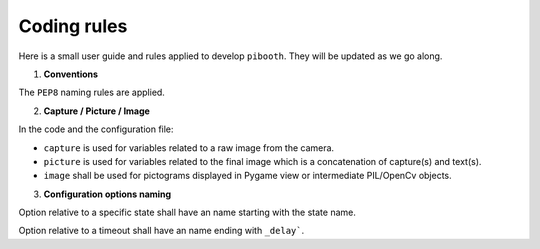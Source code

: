 Coding rules
------------

Here is a small user guide and rules applied to develop ``pibooth``. They
will be updated as we go along.

1. **Conventions**

The ``PEP8`` naming rules are applied.

2. **Capture / Picture / Image**

In the code and the configuration file:

- ``capture`` is used for variables related to a raw image from the camera.
- ``picture`` is used for variables related to the final image which is
  a concatenation of capture(s) and text(s).
- ``image`` shall be used for pictograms displayed in Pygame view or
  intermediate PIL/OpenCv objects.

3. **Configuration options naming**

Option relative to a specific state shall have an name starting with the
state name.

Option relative to a timeout shall have an name ending with ``_delay```.

